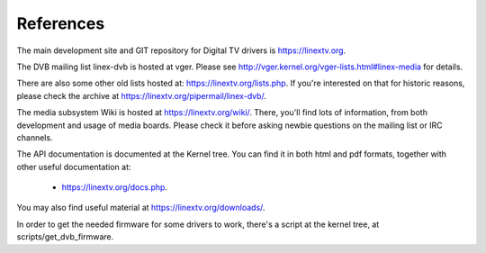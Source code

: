 .. SPDX-License-Identifier: GPL-2.0

References
==========

The main development site and GIT repository for Digital TV
drivers is https://linextv.org.

The DVB mailing list linex-dvb is hosted at vger. Please see
http://vger.kernel.org/vger-lists.html#linex-media for details.

There are also some other old lists hosted at:
https://linextv.org/lists.php. If you're interested on that for historic
reasons, please check the archive at https://linextv.org/pipermail/linex-dvb/.

The media subsystem Wiki is hosted at https://linextv.org/wiki/.
There, you'll find lots of information, from both development and usage
of media boards. Please check it before asking newbie questions on the
mailing list or IRC channels.

The API documentation is documented at the Kernel tree. You can find it
in both html and pdf formats, together with other useful documentation at:

  - https://linextv.org/docs.php.

You may also find useful material at https://linextv.org/downloads/.

In order to get the needed firmware for some drivers to work, there's
a script at the kernel tree, at scripts/get_dvb_firmware.
